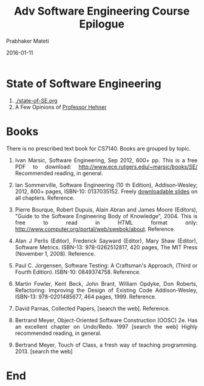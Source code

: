 # -*- mode: org -*-
#+DATE: 2016-01-11
#+TITLE: Adv Software Engineering Course Epilogue
#+AUTHOR: Prabhaker Mateti
#+DESCRIPTION: CEG7380 Cloud Computing
#+HTML_LINK_UP: ../
#+HTML_LINK_HOME: ../../
#+HTML_HEAD: <style> P {text-align: justify} code, pre {color: brown;} @media screen {BODY {margin: 10%} }</style>
#+BIND: org-html-preamble-format (("en" "<a href=\"../../\"> ../../</a>"))
#+BIND: org-html-postamble-format (("en" "<hr size=1>Copyright &copy; 2016 %e &bull; <a href=\"http://www.wright.edu/~pmateti\"> www.wright.edu/~pmateti</a>  %d"))
#+STARTUP:showeverything
#+OPTIONS: toc:nil

* State of Software Engineering

1. [[./state-of-SE.org]]
1. A Few Opinions of [[./hehner.org][Professor Hehner]]

* Books

There is no prescribed text book for CS7140.  Books are grouped by topic.

1. Ivan Marsic, Software Engineering, Sep 2012, 600+ pp. This is a
   free PDF to download: http://www.ece.rutgers.edu/~marsic/books/SE/
   Recommended reading, in general.
      
1. Ian Sommerville, Software Engineering (10 th Edition),
   Addison-Wesley; 2012, 800+ pages, ISBN-10: 0137035152.  Freely
   [[http://iansommerville.com/software-engineering-book/slides/][downloadable slides]] on all chapters.  Reference.
      
1. Pierre Bourque, Robert Dupuis, Alain Abran and James Moore
   (Editors), "Guide to the Software Engineering Body of
   Knowledge", 2004. This is free to read in HTML format only:
   http://www.computer.org/portal/web/swebok/about.   Reference.

1. Alan J Perlis (Editor), Frederick Sayward (Editor), Mary Shaw
   (Editor), Software Metrics.  ISBN-13: 978-0262512817, 420 pages,
   The MIT Press (November 1, 2008).  Reference.
    
1. Paul C. Jorgensen, Software Testing: A Craftsman's Approach, (Third
   or Fourth Edition).  ISBN-10: 0849374758. Reference.

1. Martin Fowler, Kent Beck, John Brant, William Opdyke, Don Roberts,
   Refactoring: Improving the Design of Existing Code Addison-Wesley,
   ISBN-13: 978-0201485677, 464 pages, 1999.  Reference.

1. David Parnas, Collected Papers, [search the web].  Reference.
1. Bertrand Meyer, Object-Oriented Software Construction (OOSC) 2e.
   Has an excellent chapter on Undo/Redo.  1997 [search the web] Highly
   recommended reading, in general.
1. Bertrand Meyer, Touch of Class, a fresh way of teaching
   programming. 2013. [search the web]

* End
# Local variables:
# after-save-hook: org-html-export-to-html
# end:

